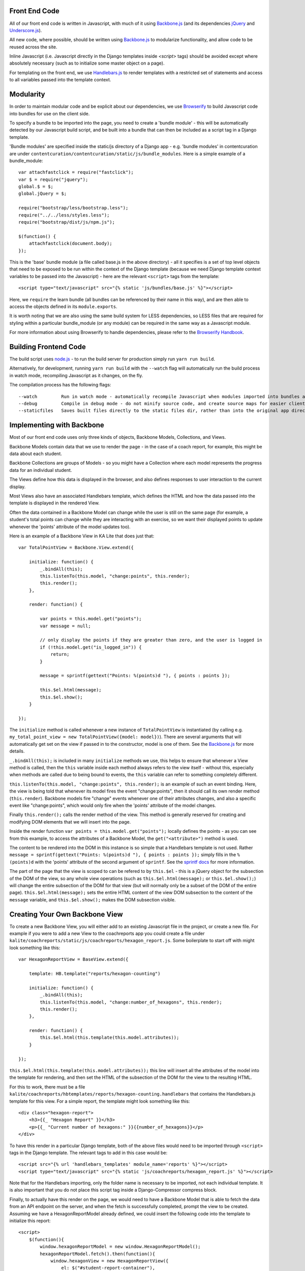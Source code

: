 Front End Code
--------------

All of our front end code is written in Javascript, with much of it using `Backbone.js <http://backbonejs.org>`_ (and its dependencies `jQuery <https://jquery.com/>`_ and `Underscore.js <http://underscorejs.org>`_).

All new code, where possible, should be written using `Backbone.js <http://backbone.js>`_ to modularize functionality, and allow code to be reused across the site.

Inline Javascript (i.e. Javascript directly in the Django templates inside `<script>` tags) should be avoided except where absolutely necessary (such as to initialize some master object on a page).

For templating on the front end, we use `Handlebars.js <http://handlebarsjs.com/>`_ to render templates with a restricted set of statements and access to all variables passed into the template context.

Modularity
----------

In order to maintain modular code and be explicit about our dependencies, we use `Browserify <http://http://browserify.org/>`_ to build Javascript code into bundles for use on the client side.

To specify a bundle to be imported into the page, you need to create a 'bundle module' - this will be automatically detected by our Javascript build script, and be built into a bundle that can then be included as a script tag in a Django template.

'Bundle modules' are specified inside the static/js directory of a Django app - e.g. 'bundle modules' in contentcuration are under ``contentcuration/contentcuration/static/js/bundle_modules``. Here is a simple example of a bundle_module::

    var attachfastclick = require("fastclick");
    var $ = require("jquery");
    global.$ = $;
    global.jQuery = $;

    require("bootstrap/less/bootstrap.less");
    require("../../less/styles.less");
    require("bootstrap/dist/js/npm.js");

    $(function() {
        attachfastclick(document.body);
    });

This is the 'base' bundle module (a file called base.js in the above directory) - all it specifies is a set of top level objects that need to be exposed to be run within the context of the Django template (because we need Django template context variables to be passed into the Javascript) - here are the relevant ``<script>`` tags from the template::

    <script type="text/javascript" src="{% static 'js/bundles/base.js' %}"></script>

Here, we ``require`` the learn bundle (all bundles can be referenced by their name in this way), and are then able to access the objects defined in its ``module.exports``.

It is worth noting that we are also using the same build system for LESS dependencies, so LESS files that are required for styling within a particular bundle_module (or any module) can be required in the same way as a Javascript module.

For more information about using Browserify to handle dependencies, please refer to the `Browserify Handbook <https://github.com/substack/browserify-handbook>`_.

Building Frontend Code
----------------------

The build script uses `node.js <https://nodejs.org/>`_ - to run the build server for production simply run ``yarn run build``.

Alternatively, for development, running ``yarn run build`` with the ``--watch`` flag will automatically run the build process in watch mode, recompiling Javascript as it changes, on the fly.

The compilation process has the following flags::

    --watch         Run in watch mode - automatically recompile Javascript when modules imported into bundles are changed (N.B. this will not detect new bundles being created.)
    --debug         Compile in debug mode - do not minify source code, and create source maps for easier client side debugging.
    --staticfiles   Saves built files directly to the static files dir, rather than into the original app directories - useful if collectstatic has already been run.

Implementing with Backbone
--------------------------

Most of our front end code uses only three kinds of objects, Backbone Models, Collections, and Views.

Backbone Models contain data that we use to render the page - in the case of a coach report, for example, this might be data about each student.

Backbone Collections are groups of Models - so you might have a Collection where each model represents the progress data for an individual student.

The Views define how this data is displayed in the browser, and also defines responses to user interaction to the current display.

Most Views also have an associated Handlebars template, which defines the HTML and how the data passed into the template is displayed in the rendered View.

Often the data contained in a Backbone Model can change while the user is still on the same page (for example, a student's total points can change while they are interacting with an exercise, so we want their displayed points to update whenever the 'points' attribute of the model updates too).

Here is an example of a Backbone View in KA Lite that does just that::

    var TotalPointView = Backbone.View.extend({

        initialize: function() {
            _.bindAll(this);
            this.listenTo(this.model, "change:points", this.render);
            this.render();
        },

        render: function() {

            var points = this.model.get("points");
            var message = null;

            // only display the points if they are greater than zero, and the user is logged in
            if (!this.model.get("is_logged_in")) {
                return;
            }

            message = sprintf(gettext("Points: %(points)d "), { points : points });

            this.$el.html(message);
            this.$el.show();
        }

    });

The ``initialize`` method is called whenever a new instance of ``TotalPointView`` is instantiated (by calling e.g. ``my_total_point_view = new TotalPointView({model: model})``). There are several arguments that will automatically get set on the view if passed in to the constructor, model is one of them. See the `Backbone.js <http://backbone.js>`_ for more details.

``_.bindAll(this);`` is included in many ``initialize`` methods we use, this helps to ensure that whenever a View method is called, then the ``this`` variable inside each method always refers to the view itself - without this, especially when methods are called due to being bound to events, the ``this`` variable can refer to something completely different.

``this.listenTo(this.model, "change:points", this.render);`` is an example of such an event binding. Here, the view is being told that whenever its model fires the event "change:points", then it should call its own render method (``this.render``). Backbone models fire "change" events whenever one of their attributes changes, and also a specific event like "change:points", which would only fire when the 'points' attribute of the model changes.

Finally ``this.render();`` calls the render method of the view. This method is generally reserved for creating and modifying DOM elements that we will insert into the page.

Inside the render function ``var points = this.model.get("points");`` locally defines the points - as you can see from this example, to access the attributes of a Backbone Model, the ``get("<attribute>")`` method is used.

The content to be rendered into the DOM in this instance is so simple that a Handlebars template is not used. Rather ``message = sprintf(gettext("Points: %(points)d "), { points : points });`` simply fills in the ``%(points)d`` with the 'points' attribute of the second argument of ``sprintf``. See the `sprintf docs <https://www.npmjs.com/package/sprintf-js>`_ for more information.

The part of the page that the view is scoped to can be refered to by ``this.$el`` - this is a jQuery object for the subsection of the DOM of the view, so any whole view operations (such as ``this.$el.html(message);`` or ``this.$el.show();``) will change the entire subsection of the DOM for that view (but will normally only be a subset of the DOM of the entire page). ``this.$el.html(message);`` sets the entire HTML content of the view DOM subsection to the content of the ``message`` variable, and ``this.$el.show();`` makes the DOM subsection visible.

Creating Your Own Backbone View
-------------------------------

To create a new Backbone View, you will either add to an existing Javascript file in the project, or create a new file. For example if you were to add a new View to the coachreports app you could create a file under ``kalite/coachreports/static/js/coachreports/hexagon_report.js``. Some boilerplate to start off with might look something like this::

    var HexagonReportView = BaseView.extend({

        template: HB.template("reports/hexagon-counting")

        initialize: function() {
            _.bindAll(this);
            this.listenTo(this.model, "change:number_of_hexagons", this.render);
            this.render();
        },

        render: function() {
            this.$el.html(this.template(this.model.attributes));
        }

    });

``this.$el.html(this.template(this.model.attributes));`` this line will insert all the attributes of the model into the template for rendering, and then set the HTML of the subsection of the DOM for the view to the resulting HTML.

For this to work, there must be a file ``kalite/coachreports/hbtemplates/reports/hexagon-counting.handlebars`` that contains the Handlebars.js template for this view. For a simple report, the template might look something like this::

    <div class="hexagon-report">
        <h3>{{_ "Hexagon Report" }}</h3>
        <p>{{_ "Current number of hexagons:" }}{{number_of_hexagons}}</p>
    </div>

To have this render in a particular Django template, both of the above files would need to be imported through ``<script>`` tags in the Django template. The relevant tags to add in this case would be::

    <script src="{% url 'handlebars_templates' module_name='reports' %}"></script>
    <script type="text/javascript" src="{% static 'js/coachreports/hexagon_report.js' %}"></script>

Note that for the Handlebars importing, only the folder name is necessary to be imported, not each individual template. It is also important that you do not place this script tag inside a Django-Compressor compress block.

Finally, to actually have this render on the page, we would need to have a Backbone Model that is able to fetch the data from an API endpoint on the server, and when the fetch is successfully completed, prompt the view to be created. Assuming we have a HexagonReportModel already defined, we could insert the following code into the template to initialize this report::

    <script>
        $(function(){
            window.hexagonReportModel = new window.HexagonReportModel();
            hexagonReportModel.fetch().then(function(){
                window.hexagonView = new HexagonReportView({
                    el: $("#student-report-container"),
                    model: hexagonReportModel
                });
            });
        });
    </script>

Line by line this means - ``$(function(){<code here>});`` wait for the browser to finish rendering the HTML before executing the code inside this function.
``window.hexagonReportModel = new window.HexagonReportModel();`` make a new instance of the HexagonReportModel.
``hexagonReportModel.fetch().then(function(){<code here>});`` get the data for this particular model from the server, and when that has finished, then execute the code inside the function.

::

    window.hexagonView = new HexagonReportView({
        el: $("#student-report-container"),
        model: hexagonReportModel
    });

make a new instance of the HexagonReportView. This will automatically call initialize and so the view will render. In addition, ``el: $("#student-report-container"),`` tells the view that it should set its subsection of the DOM to be the DOM element selected by ``$("#student-report-container")`` (i.e. the element with the id 'student-report-container'), and ``model: hexagonReportModel`` tells it to set its 'model' attribute to the hexagonReportModel we instantiated and fetch before.

TL;DR (or 7 quick steps to creating a Backbone View in KA Lite)
---------------------------------------------------------------

#. Find the appropriate app folder inside KA Lite - inside <folder>/static/js/<folder>/ either create a folder for your Backbone files, or find an existing one with a name that fits.
#. Inside this folder either create or open views.js.
#. To start creating a view, type: ``var MyViewNameView = BaseView.extend({});``
#. Define at least an ``initialize`` method, and a ``render`` method.
#. If you want a Handlebars template for your View, look inside <folder>/hbtemplates/ and either create a folder for your Handlebars templates, or find an existing one with a name that fits.
#. Inside this folder create a new file for your handlebars template ``mytemplatename.handlebars``.
#. Add this to your View definition code (inside the curly braces and don't forget commas to separate key/value pairs!): ``template: HB.template("<templatefolder>/mytemplatename")``.
